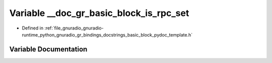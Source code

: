 .. _exhale_variable_basic__block__pydoc__template_8h_1aabc32e3929b16fb101d5bc468bda68ae:

Variable __doc_gr_basic_block_is_rpc_set
========================================

- Defined in :ref:`file_gnuradio_gnuradio-runtime_python_gnuradio_gr_bindings_docstrings_basic_block_pydoc_template.h`


Variable Documentation
----------------------


.. doxygenvariable:: __doc_gr_basic_block_is_rpc_set
   :project: gnuradio